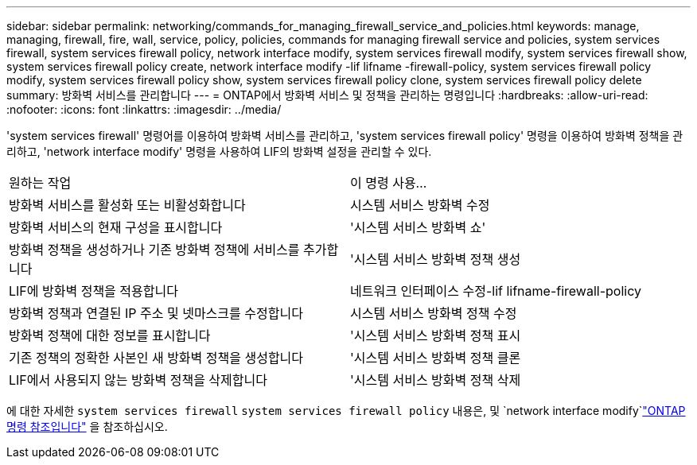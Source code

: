 ---
sidebar: sidebar 
permalink: networking/commands_for_managing_firewall_service_and_policies.html 
keywords: manage, managing, firewall, fire, wall, service, policy, policies, commands for managing firewall service and policies, system services firewall, system services firewall policy, network interface modify, system services firewall modify, system services firewall show, system services firewall policy create, network interface modify -lif lifname -firewall-policy, system services firewall policy modify, system services firewall policy show, system services firewall policy clone, system services firewall policy delete 
summary: 방화벽 서비스를 관리합니다 
---
= ONTAP에서 방화벽 서비스 및 정책을 관리하는 명령입니다
:hardbreaks:
:allow-uri-read: 
:nofooter: 
:icons: font
:linkattrs: 
:imagesdir: ../media/


[role="lead"]
'system services firewall' 명령어를 이용하여 방화벽 서비스를 관리하고, 'system services firewall policy' 명령을 이용하여 방화벽 정책을 관리하고, 'network interface modify' 명령을 사용하여 LIF의 방화벽 설정을 관리할 수 있다.

|===


| 원하는 작업 | 이 명령 사용... 


 a| 
방화벽 서비스를 활성화 또는 비활성화합니다
 a| 
시스템 서비스 방화벽 수정



 a| 
방화벽 서비스의 현재 구성을 표시합니다
 a| 
'시스템 서비스 방화벽 쇼'



 a| 
방화벽 정책을 생성하거나 기존 방화벽 정책에 서비스를 추가합니다
 a| 
'시스템 서비스 방화벽 정책 생성



 a| 
LIF에 방화벽 정책을 적용합니다
 a| 
네트워크 인터페이스 수정-lif lifname-firewall-policy



 a| 
방화벽 정책과 연결된 IP 주소 및 넷마스크를 수정합니다
 a| 
시스템 서비스 방화벽 정책 수정



 a| 
방화벽 정책에 대한 정보를 표시합니다
 a| 
'시스템 서비스 방화벽 정책 표시



 a| 
기존 정책의 정확한 사본인 새 방화벽 정책을 생성합니다
 a| 
'시스템 서비스 방화벽 정책 클론



 a| 
LIF에서 사용되지 않는 방화벽 정책을 삭제합니다
 a| 
'시스템 서비스 방화벽 정책 삭제

|===
에 대한 자세한 `system services firewall` `system services firewall policy` 내용은, 및 `network interface modify`link:https://docs.netapp.com/us-en/ontap-cli/["ONTAP 명령 참조입니다"^] 을 참조하십시오.
